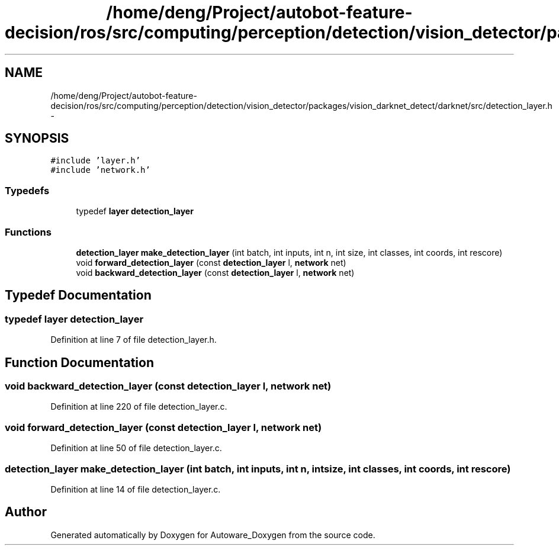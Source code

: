 .TH "/home/deng/Project/autobot-feature-decision/ros/src/computing/perception/detection/vision_detector/packages/vision_darknet_detect/darknet/src/detection_layer.h" 3 "Fri May 22 2020" "Autoware_Doxygen" \" -*- nroff -*-
.ad l
.nh
.SH NAME
/home/deng/Project/autobot-feature-decision/ros/src/computing/perception/detection/vision_detector/packages/vision_darknet_detect/darknet/src/detection_layer.h \- 
.SH SYNOPSIS
.br
.PP
\fC#include 'layer\&.h'\fP
.br
\fC#include 'network\&.h'\fP
.br

.SS "Typedefs"

.in +1c
.ti -1c
.RI "typedef \fBlayer\fP \fBdetection_layer\fP"
.br
.in -1c
.SS "Functions"

.in +1c
.ti -1c
.RI "\fBdetection_layer\fP \fBmake_detection_layer\fP (int batch, int inputs, int n, int size, int classes, int coords, int rescore)"
.br
.ti -1c
.RI "void \fBforward_detection_layer\fP (const \fBdetection_layer\fP l, \fBnetwork\fP net)"
.br
.ti -1c
.RI "void \fBbackward_detection_layer\fP (const \fBdetection_layer\fP l, \fBnetwork\fP net)"
.br
.in -1c
.SH "Typedef Documentation"
.PP 
.SS "typedef \fBlayer\fP \fBdetection_layer\fP"

.PP
Definition at line 7 of file detection_layer\&.h\&.
.SH "Function Documentation"
.PP 
.SS "void backward_detection_layer (const \fBdetection_layer\fP l, \fBnetwork\fP net)"

.PP
Definition at line 220 of file detection_layer\&.c\&.
.SS "void forward_detection_layer (const \fBdetection_layer\fP l, \fBnetwork\fP net)"

.PP
Definition at line 50 of file detection_layer\&.c\&.
.SS "\fBdetection_layer\fP make_detection_layer (int batch, int inputs, int n, int size, int classes, int coords, int rescore)"

.PP
Definition at line 14 of file detection_layer\&.c\&.
.SH "Author"
.PP 
Generated automatically by Doxygen for Autoware_Doxygen from the source code\&.
